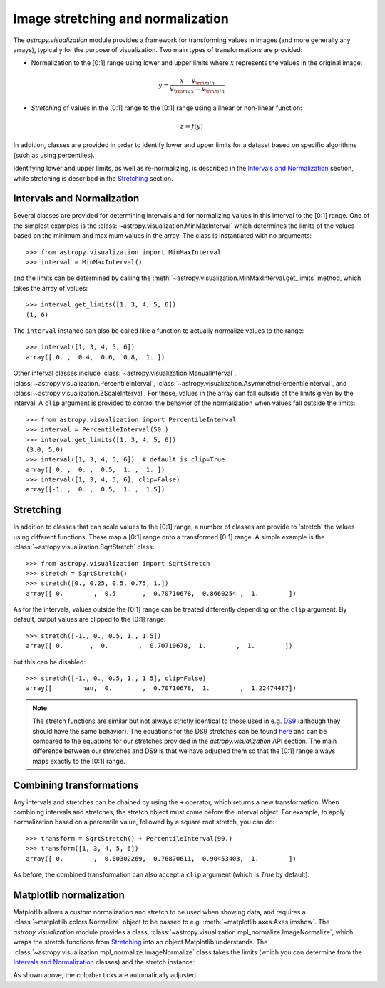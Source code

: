 **********************************
Image stretching and normalization
**********************************

The `astropy.visualization` module provides a framework for transforming values in
images (and more generally any arrays), typically for the purpose of
visualization. Two main types of transformations are provided:

* Normalization to the [0:1] range using lower and upper limits where
  :math:`x` represents the values in the original image:

.. math::

    y = \frac{x - v_{\rm min}}{v_{\rm max} - v_{\rm min}}

* *Stretching* of values in the [0:1] range to the [0:1] range using a linear
  or non-linear function:

.. math::

    z = f(y)

In addition, classes are provided in order to identify lower and upper limits
for a dataset based on specific algorithms (such as using percentiles).

Identifying lower and upper limits, as well as re-normalizing, is described in
the `Intervals and Normalization`_ section, while stretching is described in
the `Stretching`_ section.


Intervals and Normalization
===========================

Several classes are provided for determining intervals and for normalizing values
in this interval to the [0:1] range. One of the simplest examples is the
:class:`~astropy.visualization.MinMaxInterval` which determines the limits of the
values based on the minimum and maximum values in the array. The class is
instantiated with no arguments::


    >>> from astropy.visualization import MinMaxInterval
    >>> interval = MinMaxInterval()

and the limits can be determined by calling the
:meth:`~astropy.visualization.MinMaxInterval.get_limits` method, which takes the
array of values::

    >>> interval.get_limits([1, 3, 4, 5, 6])
    (1, 6)

The ``interval`` instance can also be called like a function to actually
normalize values to the range::

    >>> interval([1, 3, 4, 5, 6])
    array([ 0. ,  0.4,  0.6,  0.8,  1. ])

Other interval classes include :class:`~astropy.visualization.ManualInterval`,
:class:`~astropy.visualization.PercentileInterval`,
:class:`~astropy.visualization.AsymmetricPercentileInterval`, and
:class:`~astropy.visualization.ZScaleInterval`. For these, values in the array
can fall outside of the limits given by the interval.  A ``clip`` argument is
provided to control the behavior of the normalization when values fall outside
the limits::


    >>> from astropy.visualization import PercentileInterval
    >>> interval = PercentileInterval(50.)
    >>> interval.get_limits([1, 3, 4, 5, 6])
    (3.0, 5.0)
    >>> interval([1, 3, 4, 5, 6])  # default is clip=True
    array([ 0. ,  0. ,  0.5,  1. ,  1. ])
    >>> interval([1, 3, 4, 5, 6], clip=False)
    array([-1. ,  0. ,  0.5,  1. ,  1.5])

Stretching
==========

In addition to classes that can scale values to the [0:1] range, a number of
classes are provide to 'stretch' the values using different functions. These
map a [0:1] range onto a transformed [0:1] range. A simple example is the
:class:`~astropy.visualization.SqrtStretch` class::

    >>> from astropy.visualization import SqrtStretch
    >>> stretch = SqrtStretch()
    >>> stretch([0., 0.25, 0.5, 0.75, 1.])
    array([ 0.        ,  0.5       ,  0.70710678,  0.8660254 ,  1.        ])

As for the intervals, values outside the [0:1] range can be treated differently
depending on the ``clip`` argument. By default, output values are clipped to
the [0:1] range::


    >>> stretch([-1., 0., 0.5, 1., 1.5])
    array([ 0.       ,  0.        ,  0.70710678,  1.        ,  1.        ])

but this can be disabled::

    >>> stretch([-1., 0., 0.5, 1., 1.5], clip=False)
    array([        nan,  0.        ,  0.70710678,  1.        ,  1.22474487])

.. note::
    The stretch functions are similar but not always strictly
    identical to those used in e.g. `DS9
    <http://ds9.si.edu/site/Home.html>`_ (although they should have
    the same behavior). The equations for the DS9 stretches can be
    found `here <http://ds9.si.edu/doc/ref/how.html>`_ and can be
    compared to the equations for our stretches provided in the
    `astropy.visualization` API section. The main difference between
    our stretches and DS9 is that we have adjusted them so that the
    [0:1] range always maps exactly to the [0:1] range.

Combining transformations
=========================

Any intervals and stretches can be chained by using the ``+``
operator, which returns a new transformation. When combining intervals
and stretches, the stretch object must come before the interval
object. For example, to apply normalization based on a percentile
value, followed by a square root stretch, you can do::

    >>> transform = SqrtStretch() + PercentileInterval(90.)
    >>> transform([1, 3, 4, 5, 6])
    array([ 0.        ,  0.60302269,  0.76870611,  0.90453403,  1.        ])

As before, the combined transformation can also accept a ``clip`` argument
(which is `True` by default).

Matplotlib normalization
========================

Matplotlib allows a custom normalization and stretch to be used when showing
data, and requires a :class:`~matplotlib.colors.Normalize` object to be passed
to e.g. :meth:`~matplotlib.axes.Axes.imshow`. The `astropy.visualization` module
provides a class, :class:`~astropy.visualization.mpl_normalize.ImageNormalize`, which wraps the
stretch functions from `Stretching`_ into an object Matplotlib understands. The
:class:`~astropy.visualization.mpl_normalize.ImageNormalize` class takes the limits (which you
can determine from the `Intervals and Normalization`_ classes) and the stretch
instance:

.. plot::
   :include-source:
   :align: center

    import numpy as np
    import matplotlib.pyplot as plt

    from astropy.visualization import SqrtStretch
    from astropy.visualization.mpl_normalize import ImageNormalize

    # Generate test image
    image = np.arange(65536).reshape((256, 256))

    # Create normalizer object
    norm = ImageNormalize(vmin=0., vmax=65536, stretch=SqrtStretch())

    # Make the figure
    fig = plt.figure()
    ax = fig.add_subplot(1, 1, 1)
    im = ax.imshow(image, origin='lower', norm=norm)
    fig.colorbar(im)

As shown above, the colorbar ticks are automatically adjusted.
